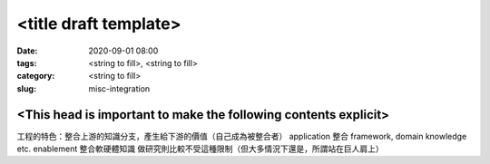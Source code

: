 <title draft template>
######################

:date: 2020-09-01 08:00
:tags: <string to fill>, <string to fill>
:category: <string to fill>
:slug: misc-integration


<This head is important to make the following contents explicit>
****************************************************************

工程的特色：整合上游的知識分支，產生給下游的價值（自己成為被整合者）
application 整合 framework, domain knowledge etc.
enablement 整合軟硬體知識
做研究則比較不受這種限制（但大多情況下還是，所謂站在巨人肩上）

